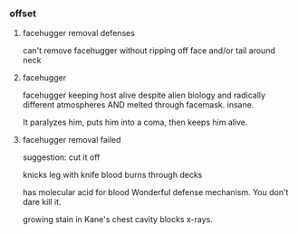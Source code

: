 *** offset

**** facehugger removal defenses

can't remove facehugger without ripping off face
and/or tail around neck

**** facehugger

facehugger keeping host alive despite alien biology and radically different atmospheres
AND melted through facemask. insane.

It paralyzes him, puts him into a coma, then keeps him alive.

**** facehugger removal failed

suggestion: cut it off

knicks leg with knife
blood burns through decks

has molecular acid for blood
Wonderful defense mechanism. You don't dare kill it.

growing stain in Kane's chest cavity blocks x-rays.
